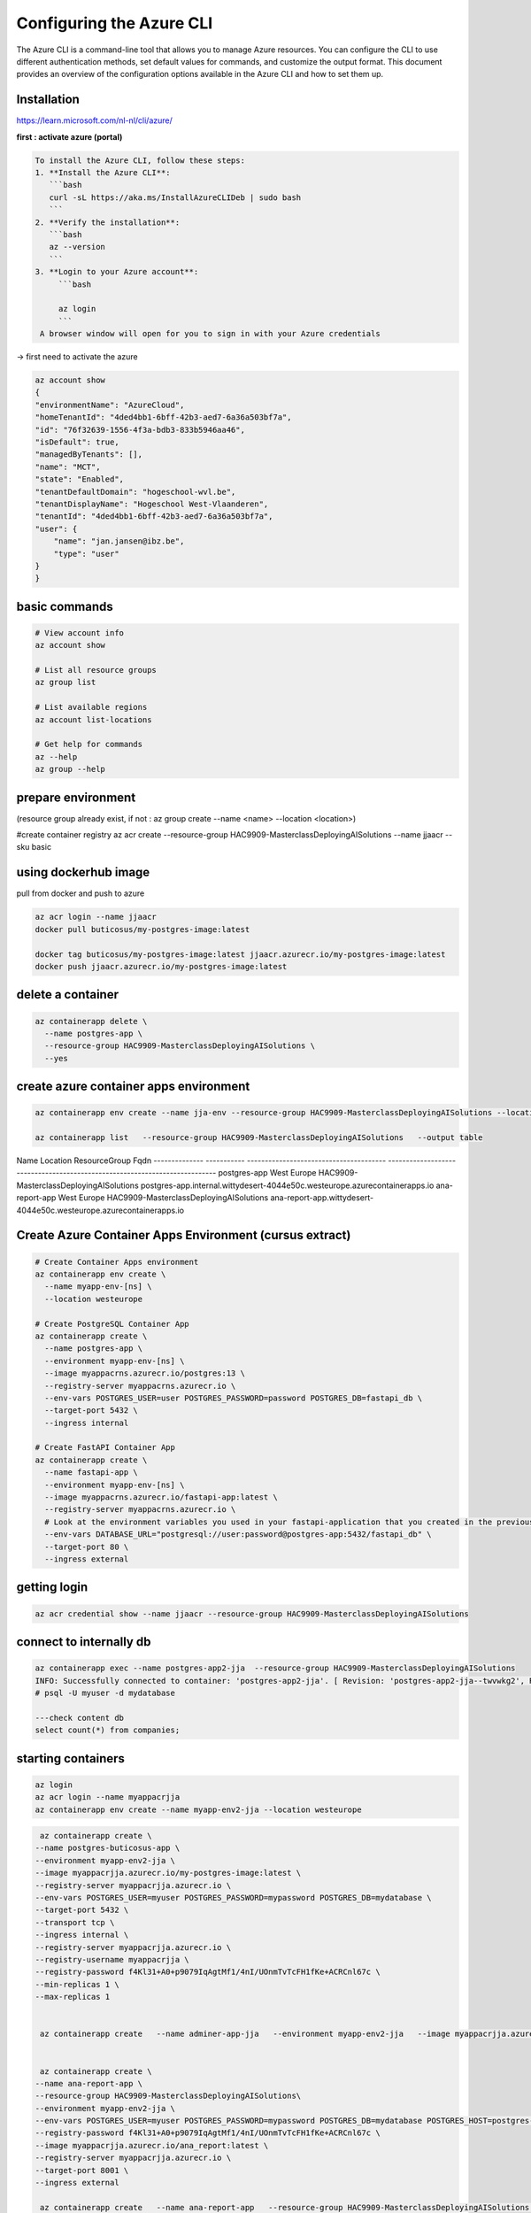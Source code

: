 Configuring the Azure CLI
=================================
The Azure CLI is a command-line tool that allows you to manage Azure resources. You can configure the CLI to use different authentication methods, set default values for commands, and customize the output format.
This document provides an overview of the configuration options available in the Azure CLI and how to set them up.

Installation
----------------

https://learn.microsoft.com/nl-nl/cli/azure/


**first : activate azure (portal)**



.. code-block:: bash

   To install the Azure CLI, follow these steps:
   1. **Install the Azure CLI**:
      ```bash
      curl -sL https://aka.ms/InstallAzureCLIDeb | sudo bash
      ```
   2. **Verify the installation**:
      ```bash
      az --version
      ```   
   3. **Login to your Azure account**:
        ```bash 

        az login
        ```
    A browser window will open for you to sign in with your Azure credentials



-> first need to activate the azure


.. code-block:: bash


        az account show
        {
        "environmentName": "AzureCloud",
        "homeTenantId": "4ded4bb1-6bff-42b3-aed7-6a36a503bf7a",
        "id": "76f32639-1556-4f3a-bdb3-833b5946aa46",
        "isDefault": true,
        "managedByTenants": [],
        "name": "MCT",
        "state": "Enabled",
        "tenantDefaultDomain": "hogeschool-wvl.be",
        "tenantDisplayName": "Hogeschool West-Vlaanderen",
        "tenantId": "4ded4bb1-6bff-42b3-aed7-6a36a503bf7a",
        "user": {
            "name": "jan.jansen@ibz.be",
            "type": "user"
        }
        }

basic commands
-----------------

.. code-block:: bash

        # View account info
        az account show

        # List all resource groups
        az group list

        # List available regions
        az account list-locations

        # Get help for commands
        az --help
        az group --help

prepare environment
-------------------

(resource group already exist, if not : az group create --name <name> --location <location>)

#create container registry
az acr create --resource-group HAC9909-MasterclassDeployingAISolutions --name jjaacr --sku basic



using dockerhub image
------------------------

pull from docker and push to azure


.. code-block:: bash

      az acr login --name jjaacr
      docker pull buticosus/my-postgres-image:latest

      docker tag buticosus/my-postgres-image:latest jjaacr.azurecr.io/my-postgres-image:latest
      docker push jjaacr.azurecr.io/my-postgres-image:latest



delete a container
------------------

.. code-block:: bash

	az containerapp delete \
	  --name postgres-app \
	  --resource-group HAC9909-MasterclassDeployingAISolutions \
	  --yes

create azure container apps environment
---------------------------------------

.. code-block:: bash

	az containerapp env create --name jja-env --resource-group HAC9909-MasterclassDeployingAISolutions --location westeurope

	az containerapp list   --resource-group HAC9909-MasterclassDeployingAISolutions   --output table

Name            Location     ResourceGroup                            Fqdn
--------------  -----------  ---------------------------------------  ---------------------------------------------------------------------------
postgres-app    West Europe  HAC9909-MasterclassDeployingAISolutions  postgres-app.internal.wittydesert-4044e50c.westeurope.azurecontainerapps.io
ana-report-app  West Europe  HAC9909-MasterclassDeployingAISolutions  ana-report-app.wittydesert-4044e50c.westeurope.azurecontainerapps.io



Create Azure Container Apps Environment (cursus extract)
--------------------------------------------------------

.. code-block:: bash

     # Create Container Apps environment
     az containerapp env create \
       --name myapp-env-[ns] \
       --location westeurope
     
     # Create PostgreSQL Container App
     az containerapp create \
       --name postgres-app \
       --environment myapp-env-[ns] \
       --image myappacrns.azurecr.io/postgres:13 \
       --registry-server myappacrns.azurecr.io \
       --env-vars POSTGRES_USER=user POSTGRES_PASSWORD=password POSTGRES_DB=fastapi_db \
       --target-port 5432 \
       --ingress internal
     
     # Create FastAPI Container App
     az containerapp create \
       --name fastapi-app \
       --environment myapp-env-[ns] \
       --image myappacrns.azurecr.io/fastapi-app:latest \
       --registry-server myappacrns.azurecr.io \
       # Look at the environment variables you used in your fastapi-application that you created in the previous assignments
       --env-vars DATABASE_URL="postgresql://user:password@postgres-app:5432/fastapi_db" \
       --target-port 80 \
       --ingress external
     
     
     
     


getting login
-------------

.. code-block:: bash

     az acr credential show --name jjaacr --resource-group HAC9909-MasterclassDeployingAISolutions



connect to internally db
------------------------

.. code-block:: bash

    az containerapp exec --name postgres-app2-jja  --resource-group HAC9909-MasterclassDeployingAISolutions
    INFO: Successfully connected to container: 'postgres-app2-jja'. [ Revision: 'postgres-app2-jja--twvwkg2', Replica: 'postgres-app2-jja--twvwkg2-7cc8f44987-r9d7w'].
    # psql -U myuser -d mydatabase

    ---check content db
    select count(*) from companies;

starting containers
------------------- 

.. code-block:: bash

  az login
  az acr login --name myappacrjja
  az containerapp env create --name myapp-env2-jja --location westeurope

.. code-block:: bash

   az containerapp create \
  --name postgres-buticosus-app \
  --environment myapp-env2-jja \
  --image myappacrjja.azurecr.io/my-postgres-image:latest \
  --registry-server myappacrjja.azurecr.io \
  --env-vars POSTGRES_USER=myuser POSTGRES_PASSWORD=mypassword POSTGRES_DB=mydatabase \
  --target-port 5432 \
  --transport tcp \
  --ingress internal \
  --registry-server myappacrjja.azurecr.io \
  --registry-username myappacrjja \
  --registry-password f4Kl31+A0+p9079IqAgtMf1/4nI/UOnmTvTcFH1fKe+ACRCnl67c \
  --min-replicas 1 \
  --max-replicas 1


   az containerapp create   --name adminer-app-jja   --environment myapp-env2-jja   --image myappacrjja.azurecr.io/adminer:latest  --env-vars ADMINER_DEFAULT_SERVER=postgres-buticosus-app   --target-port 8080   --ingress external  --registry-username myappacrjja --registry-password f4Kl31+A0+p9079IqAgtMf1/4nI/UOnmTvTcFH1fKe+ACRCnl67c --registry-server myappacrjja.azurecr.io


   az containerapp create \
  --name ana-report-app \
  --resource-group HAC9909-MasterclassDeployingAISolutions\
  --environment myapp-env2-jja \
  --env-vars POSTGRES_USER=myuser POSTGRES_PASSWORD=mypassword POSTGRES_DB=mydatabase POSTGRES_HOST=postgres-buticosus-app \
  --registry-password f4Kl31+A0+p9079IqAgtMf1/4nI/UOnmTvTcFH1fKe+ACRCnl67c \ 
  --image myappacrjja.azurecr.io/ana_report:latest \
  --registry-server myappacrjja.azurecr.io \
  --target-port 8001 \
  --ingress external

   az containerapp create   --name ana-report-app   --resource-group HAC9909-MasterclassDeployingAISolutions  --environment myapp-env2-jja   --image myappacrjja.azurecr.io/ana_report:latest   --registry-server myappacrjja.azurecr.io   --env-vars   POSTGRES_USER=myuser POSTGRES_PASSWORD=mypassword POSTGRES_DB=mydatabase POSTGRES_HOST=postgres-buticosus-app  --target-port 8001   --ingress external

